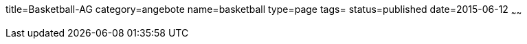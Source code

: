 title=Basketball-AG
category=angebote
name=basketball
type=page
tags=
status=published
date=2015-06-12
~~~~~~


